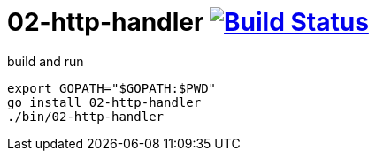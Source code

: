 = 02-http-handler image:https://travis-ci.org/daggerok/go-examples.svg?branch=master["Build Status", link="https://travis-ci.org/daggerok/go-examples"]

.build and run
[source,bash]
----
export GOPATH="$GOPATH:$PWD"
go install 02-http-handler
./bin/02-http-handler
----
